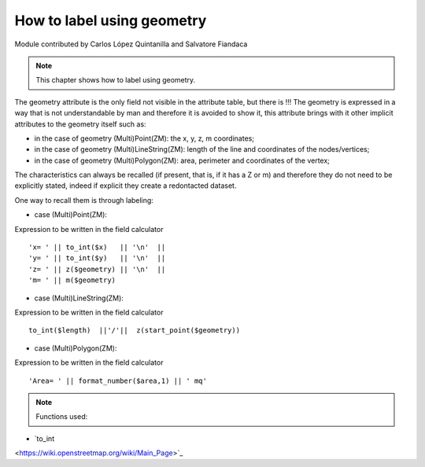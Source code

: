 How to label using geometry
===========================

Module contributed by Carlos López Quintanilla and Salvatore Fiandaca

.. note:: This chapter shows how to label using geometry.

The geometry attribute is the only field not visible in the attribute table, but there is !!!
The geometry is expressed in a way that is not understandable by man and therefore it is avoided to show it, this attribute brings with it other implicit attributes to the geometry itself such as:

* in the case of geometry (Multi)Point(ZM): the x, y, z, m coordinates;
* in the case of geometry (Multi)LineString(ZM): length of the line and coordinates of the nodes/vertices;
* in the case of geometry (Multi)Polygon(ZM): area, perimeter and coordinates of the vertex;

The characteristics can always be recalled (if present, that is, if it has a Z or m) and therefore they do not need to be explicitly stated, indeed if explicit they create a redontacted dataset.

One way to recall them is through labeling:

* case (Multi)Point(ZM):

Expression to be written in the field calculator

::

   'x= ' || to_int($x)   || '\n'  || 
   'y= ' || to_int($y)   || '\n'  || 
   'z= ' || z($geometry) || '\n'  || 
   'm= ' || m($geometry)

.. figure:: img/to_label/etichette1.png

* case (Multi)LineString(ZM):

Expression to be written in the field calculator

::

   to_int($length)  ||'/'||  z(start_point($geometry))

.. figure:: img/to_label/etichette2.png


* case (Multi)Polygon(ZM):

Expression to be written in the field calculator

::

   'Area= ' || format_number($area,1) || ' mq'

.. figure:: img/to_label/etichette3.png


.. note:: Functions used:

* `to_int
<https://wiki.openstreetmap.org/wiki/Main_Page>`_


